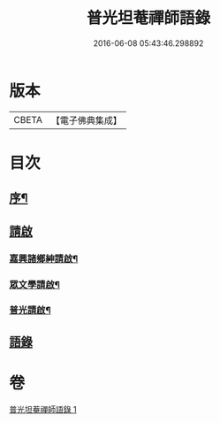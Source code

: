 #+TITLE: 普光坦菴禪師語錄 
#+DATE: 2016-06-08 05:43:46.298892

* 版本
 |     CBETA|【電子佛典集成】|

* 目次
** [[file:KR6q0456_001.txt::001-0791a1][序¶]]
** [[file:KR6q0456_001.txt::001-0791b1][請啟]]
*** [[file:KR6q0456_001.txt::001-0791b2][嘉興諸鄉紳請啟¶]]
*** [[file:KR6q0456_001.txt::001-0791b22][眾文學請啟¶]]
*** [[file:KR6q0456_001.txt::001-0791c17][普光請啟¶]]
** [[file:KR6q0456_001.txt::001-0792a23][語錄]]

* 卷
[[file:KR6q0456_001.txt][普光坦菴禪師語錄 1]]

